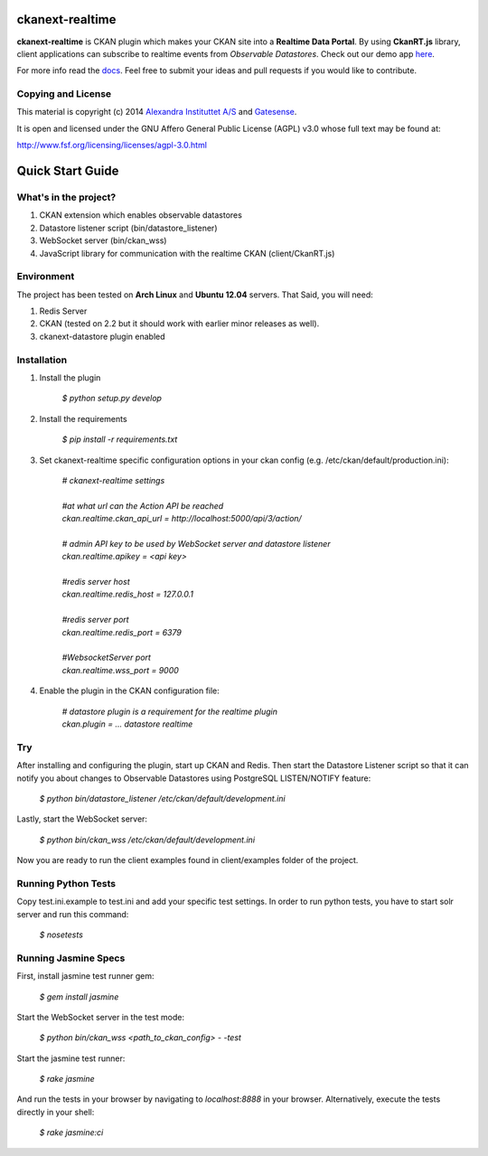 .. image:: https://travis-ci.org/alexandrainst/ckanext-realtime.png?branch=master
	:target: https://travis-ci.org/alexandrainst/ckanext-realtime
.. image:: https://coveralls.io/repos/alexandrainst/ckanext-realtime/badge.png
	:target: https://coveralls.io/r/alexandrainst/ckanext-realtime
	
ckanext-realtime
================

**ckanext-realtime** is CKAN plugin which makes your CKAN site into a **Realtime Data Portal**. By using **CkanRT.js** library, client applications
can subscribe to realtime events from *Observable Datastores*. Check out our demo app `here <http://gatesense.com/realtime/examples/ex2/>`_.

For more info read the `docs <http://alexandrainst.github.io/ckanext-realtime/>`_. Feel free to submit your ideas and pull requests if you would like to contribute.

Copying and License
-------------------

This material is copyright (c) 2014 `Alexandra Instituttet A/S <http://www.alexandra.dk/uk/pages/default.aspx>`_ and `Gatesense <http://www.gatesense.com>`_.

It is open and licensed under the GNU Affero General Public License (AGPL) v3.0
whose full text may be found at:

http://www.fsf.org/licensing/licenses/agpl-3.0.html


Quick Start Guide
=================

What's in the project?
----------------------
#. CKAN extension which enables observable datastores
#. Datastore listener script (bin/datastore_listener)
#. WebSocket server (bin/ckan_wss)
#. JavaScript library for communication with the realtime CKAN (client/CkanRT.js)

Environment
-----------
The project has been tested on **Arch Linux** and **Ubuntu 12.04** servers. That Said, you will need:

#. Redis Server
#. CKAN (tested on 2.2 but it should work with earlier minor releases as well).
#. ckanext-datastore plugin enabled


Installation
------------

#. Install the plugin
	
	| *$ python setup.py develop*
	
#. Install the requirements
	
	| *$ pip install -r requirements.txt*
	 
#. Set ckanext-realtime specific configuration options in your ckan config (e.g. /etc/ckan/default/production.ini):
	
	| *# ckanext-realtime settings*
	|
	| *#at what url can the Action API be reached*
	| *ckan.realtime.ckan_api_url = http://localhost:5000/api/3/action/*
	|
	| *# admin API key to be used by WebSocket server and datastore listener*
	| *ckan.realtime.apikey = <api key>*
	|
	| *#redis server host*
	| *ckan.realtime.redis_host = 127.0.0.1*
	|
	| *#redis server port*
	| *ckan.realtime.redis_port = 6379*
	|
	| *#WebsocketServer port*
	| *ckan.realtime.wss_port = 9000*
	
#. Enable the plugin in the CKAN configuration file:

	| *# datastore plugin is a requirement for the realtime plugin*
	| *ckan.plugin = ... datastore realtime*
	

Try
---
After installing and configuring the plugin, start up CKAN and Redis.
Then start the Datastore Listener script so that it can 
notify you about changes to Observable Datastores using PostgreSQL LISTEN/NOTIFY feature:
	
	| *$ python bin/datastore_listener /etc/ckan/default/development.ini*
	
Lastly, start the WebSocket server:

	| *$ python bin/ckan_wss /etc/ckan/default/development.ini*
	
Now you are ready to run the client examples found in client/examples folder of the project. 

Running Python Tests
--------------------
Copy test.ini.example to test.ini and add your specific test settings.
In order to run python tests, you have to start solr server and run this command:
	
	| *$ nosetests*
	
Running Jasmine Specs
---------------------
First, install jasmine test runner gem:

	| *$ gem install jasmine*
	

Start the WebSocket server in the test mode:
	
	| *$ python bin/ckan_wss <path_to_ckan_config> - -test*

Start the jasmine test runner:
	
	| *$ rake jasmine*
	
And run the tests in  your browser by navigating to *localhost:8888* in your browser. Alternatively, execute the tests directly in your shell:
	
	| *$ rake jasmine:ci*
